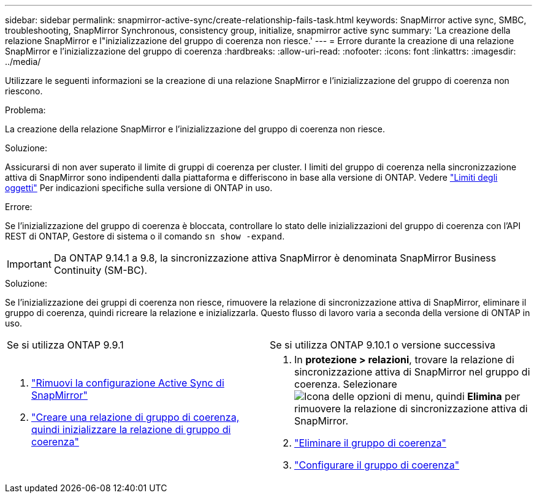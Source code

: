 ---
sidebar: sidebar 
permalink: snapmirror-active-sync/create-relationship-fails-task.html 
keywords: SnapMirror active sync, SMBC, troubleshooting, SnapMirror Synchronous, consistency group, initialize, snapmirror active sync 
summary: 'La creazione della relazione SnapMirror e l"inizializzazione del gruppo di coerenza non riesce.' 
---
= Errore durante la creazione di una relazione SnapMirror e l'inizializzazione del gruppo di coerenza
:hardbreaks:
:allow-uri-read: 
:nofooter: 
:icons: font
:linkattrs: 
:imagesdir: ../media/


[role="lead"]
Utilizzare le seguenti informazioni se la creazione di una relazione SnapMirror e l'inizializzazione del gruppo di coerenza non riescono.

.Problema:
La creazione della relazione SnapMirror e l'inizializzazione del gruppo di coerenza non riesce.

.Soluzione:
Assicurarsi di non aver superato il limite di gruppi di coerenza per cluster. I limiti del gruppo di coerenza nella sincronizzazione attiva di SnapMirror sono indipendenti dalla piattaforma e differiscono in base alla versione di ONTAP. Vedere link:limits-reference.html["Limiti degli oggetti"] Per indicazioni specifiche sulla versione di ONTAP in uso.

.Errore:
Se l'inizializzazione del gruppo di coerenza è bloccata, controllare lo stato delle inizializzazioni del gruppo di coerenza con l'API REST di ONTAP, Gestore di sistema o il comando `sn show -expand`.


IMPORTANT: Da ONTAP 9.14.1 a 9.8, la sincronizzazione attiva SnapMirror è denominata SnapMirror Business Continuity (SM-BC).

.Soluzione:
Se l'inizializzazione dei gruppi di coerenza non riesce, rimuovere la relazione di sincronizzazione attiva di SnapMirror, eliminare il gruppo di coerenza, quindi ricreare la relazione e inizializzarla. Questo flusso di lavoro varia a seconda della versione di ONTAP in uso.

|===


| Se si utilizza ONTAP 9.9.1 | Se si utilizza ONTAP 9.10.1 o versione successiva 


 a| 
. link:remove-configuration-task.html["Rimuovi la configurazione Active Sync di SnapMirror"]
. link:protect-task.html["Creare una relazione di gruppo di coerenza, quindi inizializzare la relazione di gruppo di coerenza"]

 a| 
. In *protezione > relazioni*, trovare la relazione di sincronizzazione attiva di SnapMirror nel gruppo di coerenza. Selezionare image:../media/icon_kabob.gif["Icona delle opzioni di menu"], quindi *Elimina* per rimuovere la relazione di sincronizzazione attiva di SnapMirror.
. link:../consistency-groups/delete-task.html["Eliminare il gruppo di coerenza"]
. link:../consistency-groups/configure-task.html["Configurare il gruppo di coerenza"]


|===